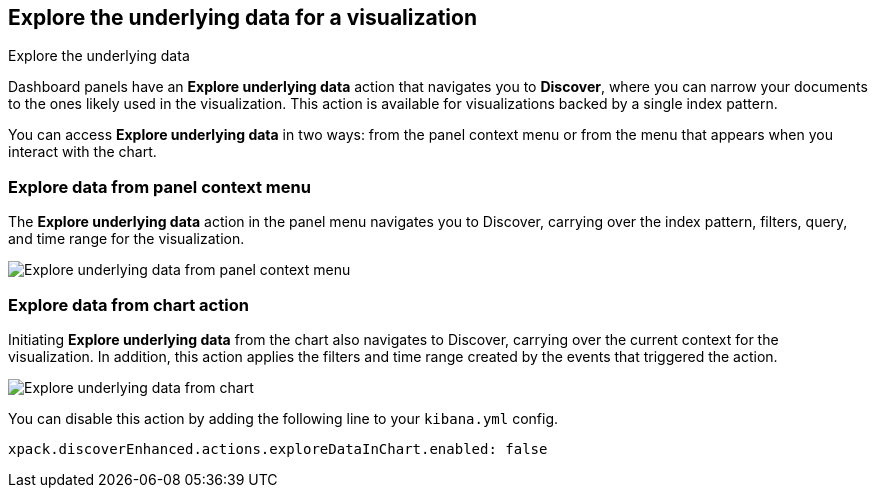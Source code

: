 [[explore-underlying-data]]
== Explore the underlying data for a visualization

++++
Explore the underlying data
++++

Dashboard panels have an *Explore underlying data* action that navigates you to *Discover*,
where you can narrow your documents to the ones likely used in the visualization.
This action is available for visualizations backed by a single index pattern.

You can access *Explore underlying data* in two ways: from the panel context
menu or from the menu that appears when you interact with the chart.

[float]
[[explore-data-from-panel-context-menu]]
=== Explore data from panel context menu

The *Explore underlying data* action in the panel menu navigates you to Discover,
carrying over the index pattern, filters, query, and time range for the visualization.

[role="screenshot"]
image::images/explore_data_context_menu.png[Explore underlying data from panel context menu]

[float]
[[explore-data-from-chart]]
=== Explore data from chart action

Initiating *Explore underlying data* from the chart also navigates to Discover,
carrying over the current context for the visualization. In addition, this action
applies the filters and time range created by the events that triggered the action.

[role="screenshot"]
image::images/explore_data_in_chart.png[Explore underlying data from chart]

You can disable this action by adding the following line to your `kibana.yml` config.

["source","yml"]
-----------
xpack.discoverEnhanced.actions.exploreDataInChart.enabled: false
-----------
